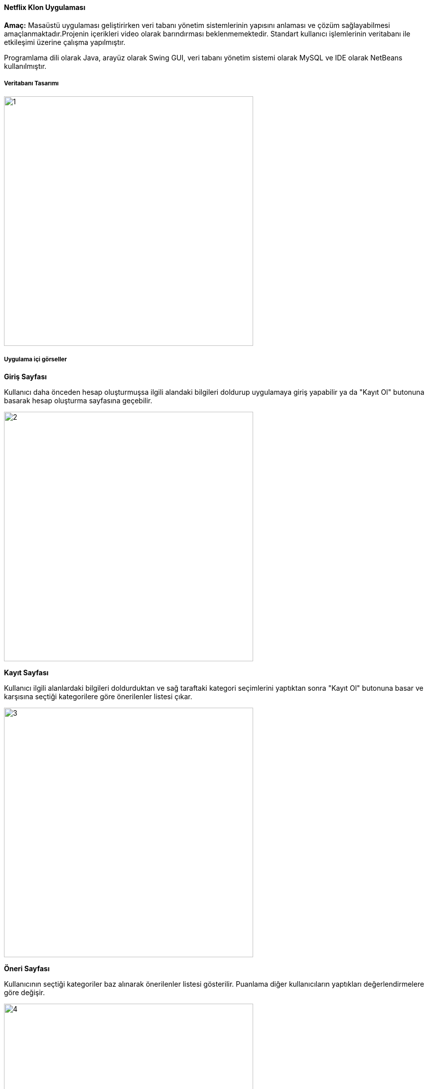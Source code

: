 ==== Netflix Klon Uygulaması

*Amaç:* Masaüstü uygulaması geliştirirken veri tabanı yönetim sistemlerinin yapısını anlaması ve çözüm sağlayabilmesi amaçlanmaktadır.Projenin içerikleri video olarak barındırması beklenmemektedir. Standart kullanıcı işlemlerinin veritabanı ile etkileşimi üzerine çalışma yapılmıştır.

Programlama dili olarak Java, arayüz olarak Swing GUI, veri tabanı yönetim sistemi olarak MySQL ve IDE olarak NetBeans kullanılmıştır.

===== Veritabanı Tasarımı

image::img/1.jpg[width=500px]

===== Uygulama içi görseller

*Giriş Sayfası*

Kullanıcı daha önceden hesap oluşturmuşsa ilgili alandaki bilgileri doldurup uygulamaya giriş yapabilir ya da "Kayıt Ol" butonuna basarak hesap oluşturma sayfasına geçebilir.

image::img/2.jpg[width=500px]

*Kayıt Sayfası*

Kullanıcı ilgili alanlardaki bilgileri doldurduktan ve sağ taraftaki kategori seçimlerini yaptıktan sonra "Kayıt Ol" butonuna basar ve karşısına seçtiği kategorilere göre önerilenler listesi çıkar.

image::img/3.jpg[width=500px]

*Öneri Sayfası*

Kullanıcının seçtiği kategoriler baz alınarak önerilenler listesi gösterilir. Puanlama diğer kullanıcıların yaptıkları değerlendirmelere göre değişir.

image::img/4.jpg[width=500px]

*İzleme Sayfası*

Kullanıcı arama çubuğu üzerinden dinamik arama yapabilir. İçerik izlemek için tablo üzerinden bir içeriğe tıklayıp izle butonuna basılması yeterlidir, durdurmak için izleme süresinin yanındaki durdur butonuna basılabilir ve devam etmek için tekrar izle butonuna basılmalıdır. Puan vermek için tablo üzerinden bir içeriğin üzerine tıklanıp puan ver butonun yanındaki alana istenen değer girilip butona basılmalıdır.

image::img/5.jpg[width=600px]


